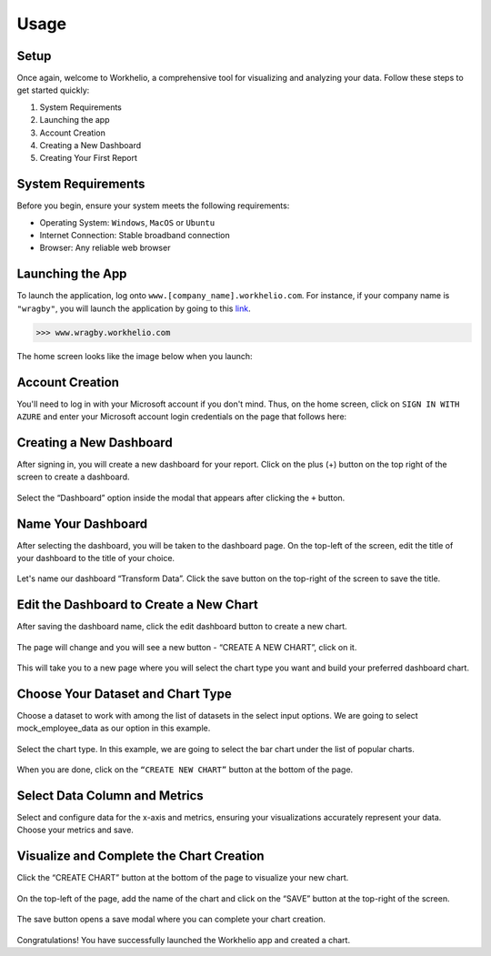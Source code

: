 Usage
=====

.. _setup:

Setup
-----

Once again, welcome to Workhelio, a comprehensive tool for visualizing and analyzing your data. Follow these steps to get started quickly:

1. System Requirements
2. Launching the app
3. Account Creation
4. Creating a New Dashboard
5. Creating Your First Report

.. _system_requirements

System Requirements
-------------------

Before you begin, ensure your system meets the following requirements:

* Operating System: ``Windows``, ``MacOS`` or ``Ubuntu``
* Internet Connection: Stable broadband connection
* Browser: Any reliable web browser


.. _launching_the_app

Launching the App 
-----------------

To launch the application, log onto ``www.[company_name].workhelio.com``. 
For instance, if your company name is ``"wragby"``, you will launch the application by going to this `link <https://wragby.workhelio.com>`_. 

>>> www.wragby.workhelio.com

The home screen looks like the image below when you launch:

.. figure:: /_static/images/usage/img_001.png
   :width: 80%
   :align: center
   :alt: Home page


.. _account_creation

Account Creation
----------------

You'll need to log in with your Microsoft account if you don't mind. Thus, on the home screen, click on ``SIGN IN WITH AZURE`` and enter your Microsoft account login credentials on the page that follows here:

.. figure:: /_static/images/usage/img_002.png
   :width: 80%
   :align: center
   :alt: Sign in page


.. _connecting_to_data_sources

Creating a New Dashboard
------------------------

After signing in, you will create a new dashboard for your report. Click on the plus (+) button on the top right of the screen to create a dashboard.

.. figure:: /_static/images/helio_transform/img_03.png
   :width: 80%
   :align: center
   :alt: Example Image

Select the “Dashboard” option inside the modal that appears after clicking the ``+`` button.

.. figure:: /_static/images/img_002.png
   :width: 80%
   :align: center
   :alt: Example2 Image

.. figure:: /_static/images/img_003.png   
   :width: 80%
   :align: center
   :alt: Example3 Image


.. _name_your_dashboard

Name Your Dashboard
-------------------
    
After selecting the dashboard, you will be taken to the dashboard page. On the top-left of the screen, edit the title of your dashboard to the title of your choice. 

.. figure:: /_static/images/img_004.png
   :width: 80%
   :align: center
   :alt: Example4 Image


Let's name our dashboard “Transform Data”. Click the save button on the top-right of the screen to save the title.

.. figure:: /_static/images/helio_transform/img_04.png
   :width: 80%
   :align: center
   :alt: Example5 Image   


.. _edit_the_dashboard_to_create_a_new_chart

Edit the Dashboard to Create a New Chart
----------------------------------------

After saving the dashboard name, click the edit dashboard button to create a new chart. 

.. figure:: /_static/images/img_006.png
   :width: 80%
   :align: center
   :alt: Example6 Image


The page will change and you will see a new button - “CREATE A NEW CHART”, click on it. 

.. figure:: /_static/images/img_007.png
   :width: 80%
   :align: center
   :alt: Example7 Image


This will take you to a new page where you will select the chart type you want and build your preferred dashboard chart. 

.. _choose_your_dataset_chart_type

Choose Your Dataset and Chart Type
----------------------------------

Choose a dataset to work with among the list of datasets in the select input options. We are going to select mock_employee_data as our option in this example. 

.. figure:: /_static/images/img_008.png
   :width: 80%
   :align: center
   :alt: Example8 Image    


Select the chart type. In this example, we are going to select the bar chart under the list of popular charts.

.. figure:: /_static/images/img_009.png
   :width: 80%
   :align: center
   :alt: Example9 Image


When you are done, click on the ``“CREATE NEW CHART”`` button at the bottom of the page. 

.. figure:: /_static/images/img_010.png
   :width: 80%
   :align: center
   :alt: Example10 Image


.. _select_data_column_and_metrics

Select Data Column and Metrics
------------------------------

Select and configure data for the x-axis and metrics, ensuring your visualizations accurately represent your data. 
Choose your metrics and save. 

.. figure:: /_static/images/img_012.png
   :width: 80%
   :align: center
   :alt: Example12 Image

.. _visualize_and_complete_the_chart_creation

Visualize and Complete the Chart Creation
-----------------------------------------

Click the “CREATE CHART” button at the bottom of the page to visualize your new chart. 
    
.. figure:: /_static/images/img_013.png
   :width: 80%
   :align: center
   :alt: Example13 Image


.. figure:: /_static/images/img_014.png
   :width: 80%
   :align: center
   :alt: Example14 Image

On the top-left of the page, add the name of the chart and click on the “SAVE” button at the top-right of the screen.

.. figure:: /_static/images/img_015.png
   :width: 80%
   :align: center
   :alt: Example15 Image


The save button opens a save modal where you can complete your chart creation. 

.. figure:: /_static/images/img_016.png
   :width: 80%
   :align: center
   :alt: Example16 Image


Congratulations! You have successfully launched the Workhelio app and created a chart. 
